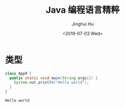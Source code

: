 # -*- org-confirm-babel-evaluate: nil -*-
#+TITLE: Java 编程语言精粹
#+AUTHOR: Jinghui Hu
#+EMAIL: hujinghui@buaa.edu.cn
#+DATE: <2019-07-03 Wed>
#+TAGS: java programming language distilled


* 类型
  #+BEGIN_SRC java :classname App9 :exports both :results output
    class App9 {
      public static void main(String args[]) {
        System.out.println("Hello world");
      }
    }
  #+END_SRC

  #+RESULTS:
  : Hello world
